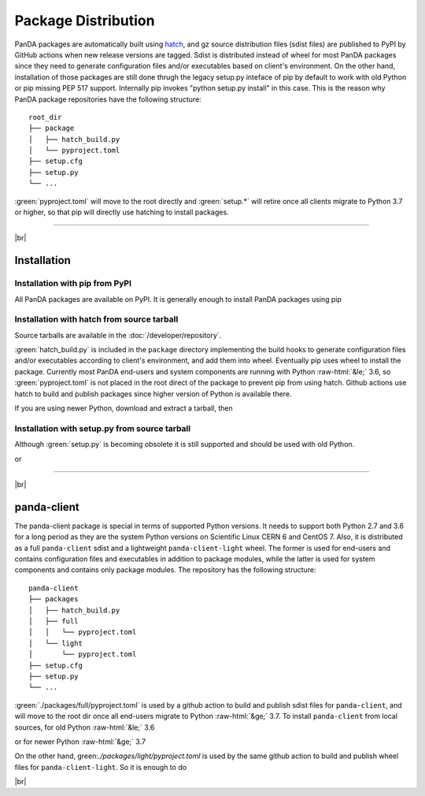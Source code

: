 ================================
Package Distribution
================================

PanDA packages are automatically built using `hatch <https://hatch.pypa.io/latest/>`_,
and gz source distribution files (sdist files) are published to PyPI by GitHub actions
when new release versions are tagged.
Sdist is distributed instead of wheel for most PanDA packages since they need to generate
configuration files and/or executables based on client's environment.
On the other hand, installation of those packages are still done thrugh the legacy setup.py inteface of pip
by default to work with old Python or pip missing PEP 517 support.
Internally pip invokes "python setup.py install" in this case. This is the reason
why PanDA package repositories have the following structure:

::

    root_dir
    ├── package
    │   ├── hatch_build.py
    │   └── pyproject.toml
    ├── setup.cfg
    ├── setup.py
    └── ...


:green:`pyproject.toml` will move to the root directly and :green:`setup.*` will retire once all clients migrate to
Python 3.7 or higher, so that pip will directly use hatching to install packages.

------

|br|

Installation
^^^^^^^^^^^^^^^^^^^

Installation with pip from PyPI
++++++++++++++++++++++++++++++++++
All PanDA packages are available on PyPI. It is generally enough to install PanDA packages using pip

.. prompt:: bash

  pip install <package_name>


Installation with hatch from source tarball
+++++++++++++++++++++++++++++++++++++++++++++

Source tarballs are available in the :doc:`/developer/repository`.

:green:`hatch_build.py` is included in the ``package`` directory implementing the build hooks to generate
configuration files and/or executables according to client's environment, and add them into wheel.
Eventually pip uses wheel to install the package.
Currently most PanDA end-users and system components are running with Python :raw-html:`&le;` 3.6,
so :green:`pyproject.toml` is not placed in the root direct of the package to prevent pip from using hatch.
Github actions use hatch to build and publish packages since higher version of Python is available there.

If you are using newer Python, download and extract a tarball, then

.. prompt:: bash

  cd root_dir/package
  pip install .


Installation with setup.py from source tarball
++++++++++++++++++++++++++++++++++++++++++++++++

Although :green:`setup.py` is becoming obsolete it is still supported and should be used with old Python.

.. prompt:: bash

  cd root_dir
  python setup.py install

or

.. prompt:: bash

  cd root_dir
  pip install .


------

|br|

panda-client
^^^^^^^^^^^^^^^^^^^

The panda-client package is special in terms of supported Python versions. It needs to support both Python 2.7
and 3.6 for a long period as they are the system Python versions on Scientific Linux CERN 6 and CentOS 7.
Also, it is distributed as a full ``panda-client`` sdist and a lightweight ``panda-client-light`` wheel.
The former is used for end-users and contains configuration files and executables in addition to package
modules, while the latter is used for system components and contains only package modules.
The repository has the following structure:

::

    panda-client
    ├── packages
    │   ├── hatch_build.py
    │   ├── full
    │   │   └── pyproject.toml
    │   └── light
    │       └── pyproject.toml
    ├── setup.cfg
    ├── setup.py
    └── ...


:green:`./packages/full/pyproject.toml` is used by a github action to build and publish sdist files for
``panda-client``, and will move to the root dir once all end-users migrate to Python :raw-html:`&ge;` 3.7.
To install ``panda-client`` from local sources, for old Python :raw-html:`&le;` 3.6

.. prompt:: bash

  python setup.py install

or for newer Python :raw-html:`&ge;` 3.7

.. prompt:: bash

  cd packages/full
  pip install .

On the other hand, green:`./packages/light/pyproject.toml` is used by the same github action to build
and publish wheel files for ``panda-client-light``. So it is enough to do

.. prompt:: bash

  pip install panda-client-light

|br|
